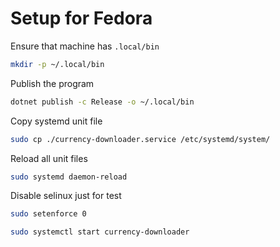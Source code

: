 * Setup for Fedora
Ensure that machine has =.local/bin=

#+begin_src sh
mkdir -p ~/.local/bin
#+end_src

Publish the program

#+begin_src sh
dotnet publish -c Release -o ~/.local/bin
#+end_src

Copy systemd unit file

#+begin_src sh
sudo cp ./currency-downloader.service /etc/systemd/system/
#+end_src


Reload all unit files
#+begin_src sh
sudo systemd daemon-reload
#+end_src

Disable selinux just for test
#+begin_src sh
sudo setenforce 0
#+end_src

#+begin_src sh
sudo systemctl start currency-downloader
#+end_src
